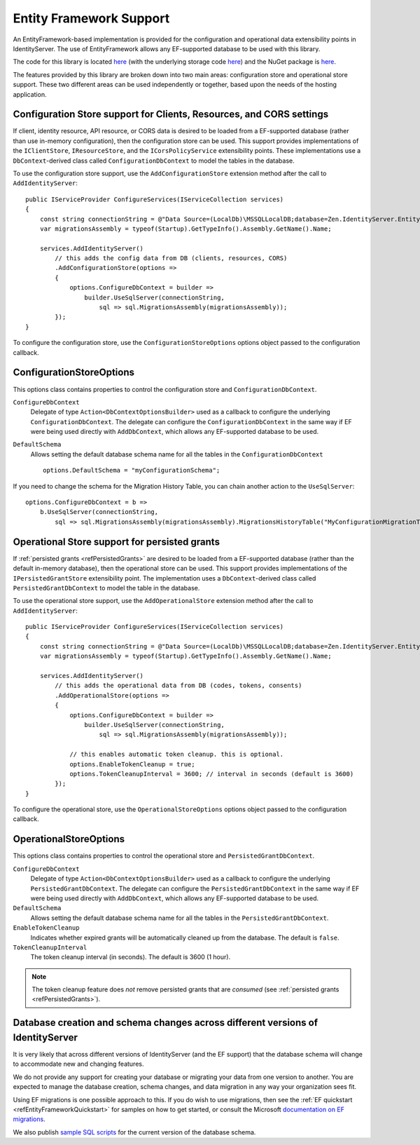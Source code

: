 .. _refEF:
Entity Framework Support
========================

An EntityFramework-based implementation is provided for the configuration and operational data extensibility points in IdentityServer.
The use of EntityFramework allows any EF-supported database to be used with this library.

The code for this library is located `here <https://github.com/dementeddevil/Zen.IdentityServer/tree/main/src/EntityFramework>`_ (with the underlying storage code `here <https://github.com/dementeddevil/Zen.IdentityServer/tree/main/src/EntityFramework.Storage>`_) and the NuGet package is `here <https://www.nuget.org/packages/Zen.IdentityServer.EntityFramework>`_.

The features provided by this library are broken down into two main areas: configuration store and operational store support.
These two different areas can be used independently or together, based upon the needs of the hosting application.

Configuration Store support for Clients, Resources, and CORS settings
^^^^^^^^^^^^^^^^^^^^^^^^^^^^^^^^^^^^^^^^^^^^^^^^^^^^^^^^^^^^^^^^^^^^^

If client, identity resource, API resource, or CORS data is desired to be loaded from a EF-supported database 
(rather than use in-memory configuration), then the configuration store can be used.
This support provides implementations of the ``IClientStore``, ``IResourceStore``, and the ``ICorsPolicyService`` extensibility points.
These implementations use a ``DbContext``-derived class called ``ConfigurationDbContext`` to model the tables in the database.

To use the configuration store support, use the ``AddConfigurationStore`` extension method after the call to ``AddIdentityServer``::

    public IServiceProvider ConfigureServices(IServiceCollection services)
    {
        const string connectionString = @"Data Source=(LocalDb)\MSSQLLocalDB;database=Zen.IdentityServer.EntityFramework-2.0.0;trusted_connection=yes;";
        var migrationsAssembly = typeof(Startup).GetTypeInfo().Assembly.GetName().Name;
        
        services.AddIdentityServer()
            // this adds the config data from DB (clients, resources, CORS)
            .AddConfigurationStore(options =>
            {
                options.ConfigureDbContext = builder =>
                    builder.UseSqlServer(connectionString,
                        sql => sql.MigrationsAssembly(migrationsAssembly));
            });
    }

To configure the configuration store, use the ``ConfigurationStoreOptions`` options object passed to the configuration callback.

ConfigurationStoreOptions
^^^^^^^^^^^^^^^^^^^^^^^^^
This options class contains properties to control the configuration store and ``ConfigurationDbContext``.

``ConfigureDbContext``
    Delegate of type ``Action<DbContextOptionsBuilder>`` used as a callback to configure the underlying ``ConfigurationDbContext``.
    The delegate can configure the ``ConfigurationDbContext`` in the same way if EF were being used directly with ``AddDbContext``, which allows any EF-supported database to be used.
``DefaultSchema``
    Allows setting the default database schema name for all the tables in the ``ConfigurationDbContext``
    ::
            options.DefaultSchema = "myConfigurationSchema";      

If you need to change the schema for the Migration History Table, you can chain another action to the ``UseSqlServer``::

    options.ConfigureDbContext = b =>
        b.UseSqlServer(connectionString,
            sql => sql.MigrationsAssembly(migrationsAssembly).MigrationsHistoryTable("MyConfigurationMigrationTable", "myConfigurationSchema"));

Operational Store support for persisted grants
^^^^^^^^^^^^^^^^^^^^^^^^^^^^^^^^^^^^^^^^^^^^^^

If :ref:`persisted grants <refPersistedGrants>` are desired to be loaded from a EF-supported database (rather than the default in-memory database), then the operational store can be used.
This support provides implementations of the ``IPersistedGrantStore`` extensibility point.
The implementation uses a ``DbContext``-derived class called ``PersistedGrantDbContext`` to model the table in the database.

To use the operational store support, use the ``AddOperationalStore`` extension method after the call to ``AddIdentityServer``::

    public IServiceProvider ConfigureServices(IServiceCollection services)
    {
        const string connectionString = @"Data Source=(LocalDb)\MSSQLLocalDB;database=Zen.IdentityServer.EntityFramework-2.0.0;trusted_connection=yes;";
        var migrationsAssembly = typeof(Startup).GetTypeInfo().Assembly.GetName().Name;
        
        services.AddIdentityServer()
            // this adds the operational data from DB (codes, tokens, consents)
            .AddOperationalStore(options =>
            {
                options.ConfigureDbContext = builder =>
                    builder.UseSqlServer(connectionString,
                        sql => sql.MigrationsAssembly(migrationsAssembly));

                // this enables automatic token cleanup. this is optional.
                options.EnableTokenCleanup = true;
                options.TokenCleanupInterval = 3600; // interval in seconds (default is 3600)
            });
    }

To configure the operational store, use the ``OperationalStoreOptions`` options object passed to the configuration callback.

OperationalStoreOptions
^^^^^^^^^^^^^^^^^^^^^^^
This options class contains properties to control the operational store and ``PersistedGrantDbContext``.

``ConfigureDbContext``
    Delegate of type ``Action<DbContextOptionsBuilder>`` used as a callback to configure the underlying ``PersistedGrantDbContext``.
    The delegate can configure the ``PersistedGrantDbContext`` in the same way if EF were being used directly with ``AddDbContext``, which allows any EF-supported database to be used.
``DefaultSchema``
    Allows setting the default database schema name for all the tables in the ``PersistedGrantDbContext``.
``EnableTokenCleanup``
    Indicates whether expired grants will be automatically cleaned up from the database. The default is ``false``.
``TokenCleanupInterval``
    The token cleanup interval (in seconds). The default is 3600 (1 hour).

.. note:: The token cleanup feature does *not* remove persisted grants that are *consumed* (see :ref:`persisted grants <refPersistedGrants>`).

Database creation and schema changes across different versions of IdentityServer
^^^^^^^^^^^^^^^^^^^^^^^^^^^^^^^^^^^^^^^^^^^^^^^^^^^^^^^^^^^^^^^^^^^^^^^^^^^^^^^^

It is very likely that across different versions of IdentityServer (and the EF support) that the database schema will change to accommodate new and changing features.

We do not provide any support for creating your database or migrating your data from one version to another. 
You are expected to manage the database creation, schema changes, and data migration in any way your organization sees fit.

Using EF migrations is one possible approach to this. 
If you do wish to use migrations, then see the :ref:`EF quickstart <refEntityFrameworkQuickstart>` for samples on how to get started, or consult the Microsoft `documentation on EF migrations <https://docs.microsoft.com/en-us/ef/core/managing-schemas/migrations/index>`_.

We also publish `sample SQL scripts <https://github.com/dementeddevil/Zen.IdentityServer/tree/main/src/EntityFramework.Storage/migrations/SqlServer/Migrations>`_ for the current version of the database schema.
